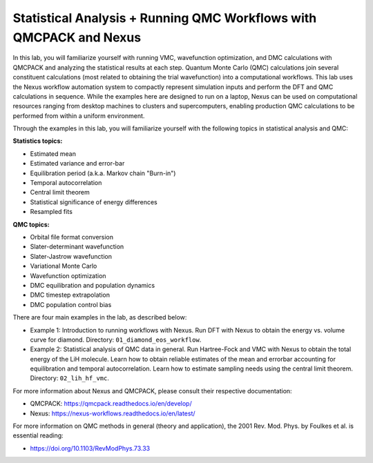 Statistical Analysis + Running QMC Workflows with QMCPACK and Nexus
===================================================================

In this lab, you will familiarize yourself with running VMC, wavefunction 
optimization, and DMC calculations with QMCPACK and analyzing the 
statistical results at each step.  Quantum Monte Carlo (QMC) calculations 
join several constituent calculations (most related to obtaining the trial 
wavefunction) into a computational workflows.  This lab uses the Nexus workflow 
automation system to compactly represent simulation inputs and perform the 
DFT and QMC calculations in sequence.  While the examples here are designed 
to run on a laptop, Nexus can be used on computational resources ranging from 
desktop machines to clusters and supercomputers, enabling production QMC 
calculations to be performed from within a uniform environment.

Through the examples in this lab, you will familiarize yourself with the 
following topics in statistical analysis and QMC:

**Statistics topics:**

* Estimated mean
* Estimated variance and error-bar
* Equilibration period (a.k.a. Markov chain "Burn-in")
* Temporal autocorrelation
* Central limit theorem
* Statistical significance of energy differences
* Resampled fits

**QMC topics:**

* Orbital file format conversion
* Slater-determinant wavefunction
* Slater-Jastrow wavefunction
* Variational Monte Carlo
* Wavefunction optimization
* DMC equilibration and population dynamics
* DMC timestep extrapolation
* DMC population control bias

There are four main examples in the lab, as described below:

* Example 1: Introduction to running workflows with Nexus.  Run DFT with Nexus to obtain the energy vs. volume curve for diamond.  Directory: ``01_diamond_eos_workflow``.
* Example 2: Statistical analysis of QMC data in general.  Run Hartree-Fock and VMC with Nexus to obtain the total energy of the LiH molecule.  Learn how to obtain reliable estimates of the mean and errorbar accounting for equilibration and temporal autocorrelation.  Learn how to estimate sampling needs using the central limit theorem. Directory: ``02_lih_hf_vmc``.


For more information about Nexus and QMCPACK, please consult their respective documentation:

* QMCPACK: https://qmcpack.readthedocs.io/en/develop/
* Nexus: https://nexus-workflows.readthedocs.io/en/latest/

For more information on QMC methods in general (theory and application), 
the 2001 Rev. Mod. Phys. by Foulkes et al. is essential reading:

* https://doi.org/10.1103/RevModPhys.73.33
